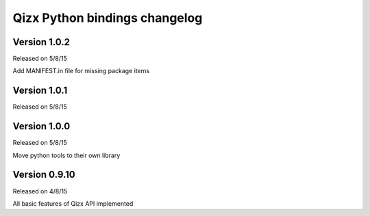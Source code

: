 .. :changelog:

Qizx Python bindings changelog
==============================

Version 1.0.2
--------------

Released on 5/8/15

Add MANIFEST.in file for missing package items

Version 1.0.1
--------------

Released on 5/8/15


Version 1.0.0
--------------

Released on 5/8/15

Move python tools to their own library

Version 0.9.10
--------------

Released on 4/8/15

All basic features of Qizx API implemented

